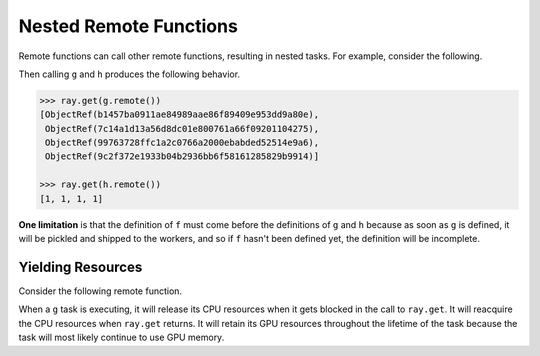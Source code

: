 Nested Remote Functions
=======================

Remote functions can call other remote functions, resulting in nested tasks.
For example, consider the following.

.. tabbed:: Python

    .. literalinclude:: doc_code/nested-tasks.py
        :language: python
        :start-after: __nested_start__
        :end-before: __nested_end__

Then calling ``g`` and ``h`` produces the following behavior.

.. code:: python

    >>> ray.get(g.remote())
    [ObjectRef(b1457ba0911ae84989aae86f89409e953dd9a80e),
     ObjectRef(7c14a1d13a56d8dc01e800761a66f09201104275),
     ObjectRef(99763728ffc1a2c0766a2000ebabded52514e9a6),
     ObjectRef(9c2f372e1933b04b2936bb6f58161285829b9914)]

    >>> ray.get(h.remote())
    [1, 1, 1, 1]

**One limitation** is that the definition of ``f`` must come before the
definitions of ``g`` and ``h`` because as soon as ``g`` is defined, it
will be pickled and shipped to the workers, and so if ``f`` hasn't been
defined yet, the definition will be incomplete.

Yielding Resources
------------------

Consider the following remote function.

.. tabbed:: Python

    .. literalinclude:: doc_code/nested-tasks.py
        :language: python
        :start-after: __yield_start__
        :end-before: __yield_end__

When a ``g`` task is executing, it will release its CPU resources when it gets
blocked in the call to ``ray.get``. It will reacquire the CPU resources when
``ray.get`` returns. It will retain its GPU resources throughout the lifetime of
the task because the task will most likely continue to use GPU memory.
